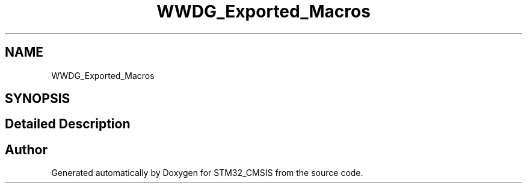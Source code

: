 .TH "WWDG_Exported_Macros" 3 "Sun Apr 16 2017" "STM32_CMSIS" \" -*- nroff -*-
.ad l
.nh
.SH NAME
WWDG_Exported_Macros
.SH SYNOPSIS
.br
.PP
.SH "Detailed Description"
.PP 

.SH "Author"
.PP 
Generated automatically by Doxygen for STM32_CMSIS from the source code\&.
